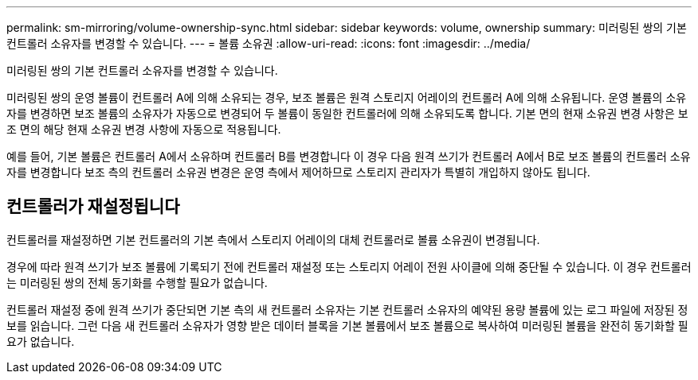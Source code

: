 ---
permalink: sm-mirroring/volume-ownership-sync.html 
sidebar: sidebar 
keywords: volume, ownership 
summary: 미러링된 쌍의 기본 컨트롤러 소유자를 변경할 수 있습니다. 
---
= 볼륨 소유권
:allow-uri-read: 
:icons: font
:imagesdir: ../media/


[role="lead"]
미러링된 쌍의 기본 컨트롤러 소유자를 변경할 수 있습니다.

미러링된 쌍의 운영 볼륨이 컨트롤러 A에 의해 소유되는 경우, 보조 볼륨은 원격 스토리지 어레이의 컨트롤러 A에 의해 소유됩니다. 운영 볼륨의 소유자를 변경하면 보조 볼륨의 소유자가 자동으로 변경되어 두 볼륨이 동일한 컨트롤러에 의해 소유되도록 합니다. 기본 면의 현재 소유권 변경 사항은 보조 면의 해당 현재 소유권 변경 사항에 자동으로 적용됩니다.

예를 들어, 기본 볼륨은 컨트롤러 A에서 소유하며 컨트롤러 B를 변경합니다 이 경우 다음 원격 쓰기가 컨트롤러 A에서 B로 보조 볼륨의 컨트롤러 소유자를 변경합니다 보조 측의 컨트롤러 소유권 변경은 운영 측에서 제어하므로 스토리지 관리자가 특별히 개입하지 않아도 됩니다.



== 컨트롤러가 재설정됩니다

컨트롤러를 재설정하면 기본 컨트롤러의 기본 측에서 스토리지 어레이의 대체 컨트롤러로 볼륨 소유권이 변경됩니다.

경우에 따라 원격 쓰기가 보조 볼륨에 기록되기 전에 컨트롤러 재설정 또는 스토리지 어레이 전원 사이클에 의해 중단될 수 있습니다. 이 경우 컨트롤러는 미러링된 쌍의 전체 동기화를 수행할 필요가 없습니다.

컨트롤러 재설정 중에 원격 쓰기가 중단되면 기본 측의 새 컨트롤러 소유자는 기본 컨트롤러 소유자의 예약된 용량 볼륨에 있는 로그 파일에 저장된 정보를 읽습니다. 그런 다음 새 컨트롤러 소유자가 영향 받은 데이터 블록을 기본 볼륨에서 보조 볼륨으로 복사하여 미러링된 볼륨을 완전히 동기화할 필요가 없습니다.

